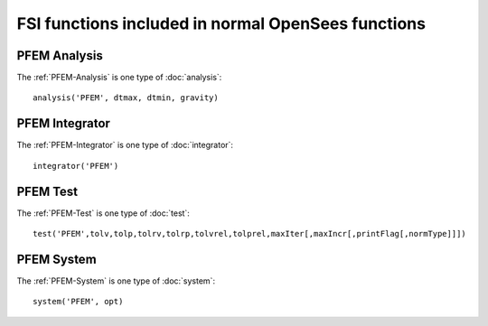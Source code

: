 FSI functions included in normal OpenSees functions
===================================================


PFEM Analysis
-------------

The :ref:`PFEM-Analysis` is one  type of :doc:`analysis`::

  analysis('PFEM', dtmax, dtmin, gravity)

PFEM Integrator
---------------

The :ref:`PFEM-Integrator` is one  type of :doc:`integrator`::

  integrator('PFEM')


PFEM Test
---------

The :ref:`PFEM-Test` is one type of :doc:`test`::

  test('PFEM',tolv,tolp,tolrv,tolrp,tolvrel,tolprel,maxIter[,maxIncr[,printFlag[,normType]]])



PFEM System
-----------

The :ref:`PFEM-System` is one type of :doc:`system`::

  system('PFEM', opt)


